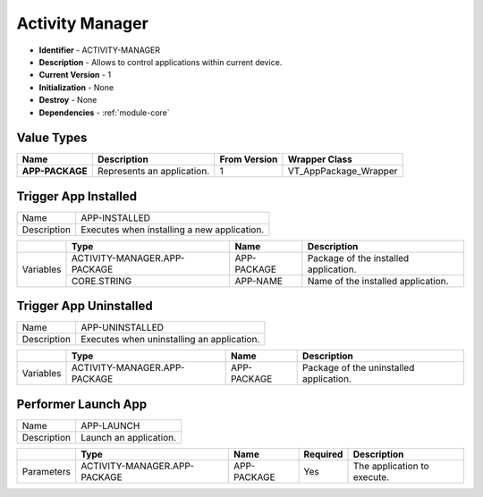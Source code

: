 .. _module-activitymanager:

Activity Manager
--------------------------

* **Identifier** - ACTIVITY-MANAGER
* **Description** - Allows to control applications within current device.
* **Current Version** - 1
* **Initialization** - None
* **Destroy** - None
* **Dependencies** - :ref:`module-core`

Value Types
^^^^^^^^^^^^^^^^^^^^^^^^^^^^^^^^^^^^^^^^^^

.. cssclass:: table-bordered

+-------------------+------------------------------------------------------------+---------------+----------------------------+
| Name              | Description                                                | From Version  | Wrapper Class              |
+===================+============================================================+===============+============================+
| **APP-PACKAGE**   | Represents an application.                                 | 1             | VT_AppPackage_Wrapper      |
+-------------------+------------------------------------------------------------+---------------+----------------------------+

Trigger App Installed
^^^^^^^^^^^^^^^^^^^^^^^^^^^^^^^^^^^^^^^^^^

.. cssclass:: table-bordered

+-------------------+---------------------------------+--------------+--------------+-----------------------------------------+
| Name              | APP-INSTALLED                                                                                           |
+-------------------+---------------------------------+--------------+--------------+-----------------------------------------+
| Description       | Executes when installing a new application.                                                             |
+-------------------+---------------------------------+--------------+--------------+-----------------------------------------+

.. cssclass:: table-bordered

+-------------------+---------------------------------+-----------------------------+-----------------------------------------+
|                   | Type                            | Name                        | Description                             |
+===================+=================================+=============================+=========================================+
| Variables         | ACTIVITY-MANAGER.APP-PACKAGE    | APP-PACKAGE                 | Package of the installed application.   |
+                   +---------------------------------+-----------------------------+-----------------------------------------+
|                   | CORE.STRING                     | APP-NAME                    | Name of the installed application.      |
+-------------------+---------------------------------+-----------------------------+-----------------------------------------+

Trigger App Uninstalled
^^^^^^^^^^^^^^^^^^^^^^^^^^^^^^^^^^^^^^^^^^

.. cssclass:: table-bordered

+-------------------+---------------------------------+--------------+--------------+-----------------------------------------+
| Name              | APP-UNINSTALLED                                                                                         |
+-------------------+---------------------------------+--------------+--------------+-----------------------------------------+
| Description       | Executes when uninstalling an application.                                                              |
+-------------------+---------------------------------+--------------+--------------+-----------------------------------------+

.. cssclass:: table-bordered

+-------------------+---------------------------------+-----------------------------+-----------------------------------------+
|                   | Type                            | Name                        | Description                             |
+===================+=================================+=============================+=========================================+
| Variables         | ACTIVITY-MANAGER.APP-PACKAGE    | APP-PACKAGE                 | Package of the uninstalled application. |
+-------------------+---------------------------------+-----------------------------+-----------------------------------------+

Performer Launch App
^^^^^^^^^^^^^^^^^^^^^^^^^^^^^^^^^^^^^^^^^^

.. cssclass:: table-bordered

+-------------------+------------------------------+--------------+--------------+--------------------------------------------+
| Name              | APP-LAUNCH                                                                                              |
+-------------------+------------------------------+--------------+--------------+--------------------------------------------+
| Description       | Launch an application.                                                                                  |
+-------------------+------------------------------+--------------+--------------+--------------------------------------------+

.. cssclass:: table-bordered

+-------------------+------------------------------+--------------+--------------+--------------------------------------------+
|                   | Type                         | Name         | Required     | Description                                |
+===================+==============================+==============+==============+============================================+
| Parameters        | ACTIVITY-MANAGER.APP-PACKAGE | APP-PACKAGE  | Yes          | The application to execute.                |
+-------------------+------------------------------+--------------+--------------+--------------------------------------------+
